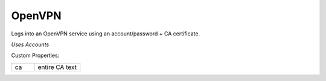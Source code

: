 OpenVPN
^^^^^^^
Logs into an OpenVPN service using an account/password + CA certificate.

`Uses Accounts`

Custom Properties:

.. list-table::
   :widths: 25 50

   * - ca
     - entire CA text
